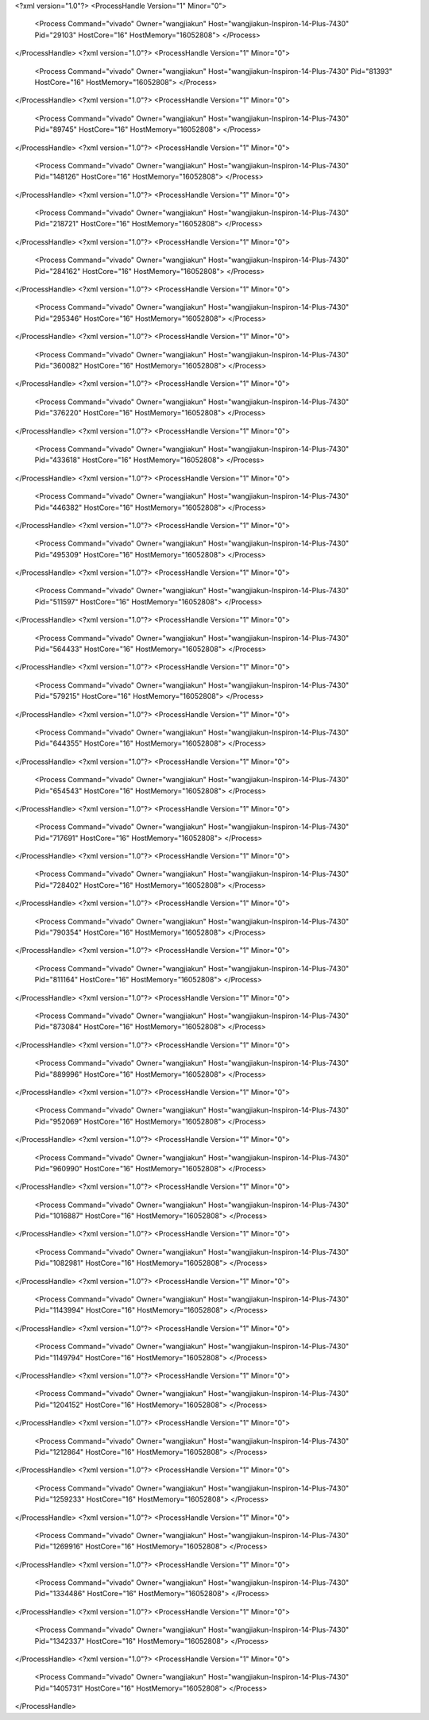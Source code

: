 <?xml version="1.0"?>
<ProcessHandle Version="1" Minor="0">
    <Process Command="vivado" Owner="wangjiakun" Host="wangjiakun-Inspiron-14-Plus-7430" Pid="29103" HostCore="16" HostMemory="16052808">
    </Process>
</ProcessHandle>
<?xml version="1.0"?>
<ProcessHandle Version="1" Minor="0">
    <Process Command="vivado" Owner="wangjiakun" Host="wangjiakun-Inspiron-14-Plus-7430" Pid="81393" HostCore="16" HostMemory="16052808">
    </Process>
</ProcessHandle>
<?xml version="1.0"?>
<ProcessHandle Version="1" Minor="0">
    <Process Command="vivado" Owner="wangjiakun" Host="wangjiakun-Inspiron-14-Plus-7430" Pid="89745" HostCore="16" HostMemory="16052808">
    </Process>
</ProcessHandle>
<?xml version="1.0"?>
<ProcessHandle Version="1" Minor="0">
    <Process Command="vivado" Owner="wangjiakun" Host="wangjiakun-Inspiron-14-Plus-7430" Pid="148126" HostCore="16" HostMemory="16052808">
    </Process>
</ProcessHandle>
<?xml version="1.0"?>
<ProcessHandle Version="1" Minor="0">
    <Process Command="vivado" Owner="wangjiakun" Host="wangjiakun-Inspiron-14-Plus-7430" Pid="218721" HostCore="16" HostMemory="16052808">
    </Process>
</ProcessHandle>
<?xml version="1.0"?>
<ProcessHandle Version="1" Minor="0">
    <Process Command="vivado" Owner="wangjiakun" Host="wangjiakun-Inspiron-14-Plus-7430" Pid="284162" HostCore="16" HostMemory="16052808">
    </Process>
</ProcessHandle>
<?xml version="1.0"?>
<ProcessHandle Version="1" Minor="0">
    <Process Command="vivado" Owner="wangjiakun" Host="wangjiakun-Inspiron-14-Plus-7430" Pid="295346" HostCore="16" HostMemory="16052808">
    </Process>
</ProcessHandle>
<?xml version="1.0"?>
<ProcessHandle Version="1" Minor="0">
    <Process Command="vivado" Owner="wangjiakun" Host="wangjiakun-Inspiron-14-Plus-7430" Pid="360082" HostCore="16" HostMemory="16052808">
    </Process>
</ProcessHandle>
<?xml version="1.0"?>
<ProcessHandle Version="1" Minor="0">
    <Process Command="vivado" Owner="wangjiakun" Host="wangjiakun-Inspiron-14-Plus-7430" Pid="376220" HostCore="16" HostMemory="16052808">
    </Process>
</ProcessHandle>
<?xml version="1.0"?>
<ProcessHandle Version="1" Minor="0">
    <Process Command="vivado" Owner="wangjiakun" Host="wangjiakun-Inspiron-14-Plus-7430" Pid="433618" HostCore="16" HostMemory="16052808">
    </Process>
</ProcessHandle>
<?xml version="1.0"?>
<ProcessHandle Version="1" Minor="0">
    <Process Command="vivado" Owner="wangjiakun" Host="wangjiakun-Inspiron-14-Plus-7430" Pid="446382" HostCore="16" HostMemory="16052808">
    </Process>
</ProcessHandle>
<?xml version="1.0"?>
<ProcessHandle Version="1" Minor="0">
    <Process Command="vivado" Owner="wangjiakun" Host="wangjiakun-Inspiron-14-Plus-7430" Pid="495309" HostCore="16" HostMemory="16052808">
    </Process>
</ProcessHandle>
<?xml version="1.0"?>
<ProcessHandle Version="1" Minor="0">
    <Process Command="vivado" Owner="wangjiakun" Host="wangjiakun-Inspiron-14-Plus-7430" Pid="511597" HostCore="16" HostMemory="16052808">
    </Process>
</ProcessHandle>
<?xml version="1.0"?>
<ProcessHandle Version="1" Minor="0">
    <Process Command="vivado" Owner="wangjiakun" Host="wangjiakun-Inspiron-14-Plus-7430" Pid="564433" HostCore="16" HostMemory="16052808">
    </Process>
</ProcessHandle>
<?xml version="1.0"?>
<ProcessHandle Version="1" Minor="0">
    <Process Command="vivado" Owner="wangjiakun" Host="wangjiakun-Inspiron-14-Plus-7430" Pid="579215" HostCore="16" HostMemory="16052808">
    </Process>
</ProcessHandle>
<?xml version="1.0"?>
<ProcessHandle Version="1" Minor="0">
    <Process Command="vivado" Owner="wangjiakun" Host="wangjiakun-Inspiron-14-Plus-7430" Pid="644355" HostCore="16" HostMemory="16052808">
    </Process>
</ProcessHandle>
<?xml version="1.0"?>
<ProcessHandle Version="1" Minor="0">
    <Process Command="vivado" Owner="wangjiakun" Host="wangjiakun-Inspiron-14-Plus-7430" Pid="654543" HostCore="16" HostMemory="16052808">
    </Process>
</ProcessHandle>
<?xml version="1.0"?>
<ProcessHandle Version="1" Minor="0">
    <Process Command="vivado" Owner="wangjiakun" Host="wangjiakun-Inspiron-14-Plus-7430" Pid="717691" HostCore="16" HostMemory="16052808">
    </Process>
</ProcessHandle>
<?xml version="1.0"?>
<ProcessHandle Version="1" Minor="0">
    <Process Command="vivado" Owner="wangjiakun" Host="wangjiakun-Inspiron-14-Plus-7430" Pid="728402" HostCore="16" HostMemory="16052808">
    </Process>
</ProcessHandle>
<?xml version="1.0"?>
<ProcessHandle Version="1" Minor="0">
    <Process Command="vivado" Owner="wangjiakun" Host="wangjiakun-Inspiron-14-Plus-7430" Pid="790354" HostCore="16" HostMemory="16052808">
    </Process>
</ProcessHandle>
<?xml version="1.0"?>
<ProcessHandle Version="1" Minor="0">
    <Process Command="vivado" Owner="wangjiakun" Host="wangjiakun-Inspiron-14-Plus-7430" Pid="811164" HostCore="16" HostMemory="16052808">
    </Process>
</ProcessHandle>
<?xml version="1.0"?>
<ProcessHandle Version="1" Minor="0">
    <Process Command="vivado" Owner="wangjiakun" Host="wangjiakun-Inspiron-14-Plus-7430" Pid="873084" HostCore="16" HostMemory="16052808">
    </Process>
</ProcessHandle>
<?xml version="1.0"?>
<ProcessHandle Version="1" Minor="0">
    <Process Command="vivado" Owner="wangjiakun" Host="wangjiakun-Inspiron-14-Plus-7430" Pid="889996" HostCore="16" HostMemory="16052808">
    </Process>
</ProcessHandle>
<?xml version="1.0"?>
<ProcessHandle Version="1" Minor="0">
    <Process Command="vivado" Owner="wangjiakun" Host="wangjiakun-Inspiron-14-Plus-7430" Pid="952069" HostCore="16" HostMemory="16052808">
    </Process>
</ProcessHandle>
<?xml version="1.0"?>
<ProcessHandle Version="1" Minor="0">
    <Process Command="vivado" Owner="wangjiakun" Host="wangjiakun-Inspiron-14-Plus-7430" Pid="960990" HostCore="16" HostMemory="16052808">
    </Process>
</ProcessHandle>
<?xml version="1.0"?>
<ProcessHandle Version="1" Minor="0">
    <Process Command="vivado" Owner="wangjiakun" Host="wangjiakun-Inspiron-14-Plus-7430" Pid="1016887" HostCore="16" HostMemory="16052808">
    </Process>
</ProcessHandle>
<?xml version="1.0"?>
<ProcessHandle Version="1" Minor="0">
    <Process Command="vivado" Owner="wangjiakun" Host="wangjiakun-Inspiron-14-Plus-7430" Pid="1082981" HostCore="16" HostMemory="16052808">
    </Process>
</ProcessHandle>
<?xml version="1.0"?>
<ProcessHandle Version="1" Minor="0">
    <Process Command="vivado" Owner="wangjiakun" Host="wangjiakun-Inspiron-14-Plus-7430" Pid="1143994" HostCore="16" HostMemory="16052808">
    </Process>
</ProcessHandle>
<?xml version="1.0"?>
<ProcessHandle Version="1" Minor="0">
    <Process Command="vivado" Owner="wangjiakun" Host="wangjiakun-Inspiron-14-Plus-7430" Pid="1149794" HostCore="16" HostMemory="16052808">
    </Process>
</ProcessHandle>
<?xml version="1.0"?>
<ProcessHandle Version="1" Minor="0">
    <Process Command="vivado" Owner="wangjiakun" Host="wangjiakun-Inspiron-14-Plus-7430" Pid="1204152" HostCore="16" HostMemory="16052808">
    </Process>
</ProcessHandle>
<?xml version="1.0"?>
<ProcessHandle Version="1" Minor="0">
    <Process Command="vivado" Owner="wangjiakun" Host="wangjiakun-Inspiron-14-Plus-7430" Pid="1212864" HostCore="16" HostMemory="16052808">
    </Process>
</ProcessHandle>
<?xml version="1.0"?>
<ProcessHandle Version="1" Minor="0">
    <Process Command="vivado" Owner="wangjiakun" Host="wangjiakun-Inspiron-14-Plus-7430" Pid="1259233" HostCore="16" HostMemory="16052808">
    </Process>
</ProcessHandle>
<?xml version="1.0"?>
<ProcessHandle Version="1" Minor="0">
    <Process Command="vivado" Owner="wangjiakun" Host="wangjiakun-Inspiron-14-Plus-7430" Pid="1269916" HostCore="16" HostMemory="16052808">
    </Process>
</ProcessHandle>
<?xml version="1.0"?>
<ProcessHandle Version="1" Minor="0">
    <Process Command="vivado" Owner="wangjiakun" Host="wangjiakun-Inspiron-14-Plus-7430" Pid="1334486" HostCore="16" HostMemory="16052808">
    </Process>
</ProcessHandle>
<?xml version="1.0"?>
<ProcessHandle Version="1" Minor="0">
    <Process Command="vivado" Owner="wangjiakun" Host="wangjiakun-Inspiron-14-Plus-7430" Pid="1342337" HostCore="16" HostMemory="16052808">
    </Process>
</ProcessHandle>
<?xml version="1.0"?>
<ProcessHandle Version="1" Minor="0">
    <Process Command="vivado" Owner="wangjiakun" Host="wangjiakun-Inspiron-14-Plus-7430" Pid="1405731" HostCore="16" HostMemory="16052808">
    </Process>
</ProcessHandle>
